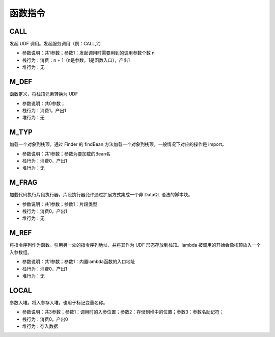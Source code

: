 函数指令
------------------------------------
CALL
'''''''
发起 UDF 调用。发起服务调用（例：CALL,2）

* 参数说明：共1参数；参数1：发起调用时需要用到的调用参数个数 n
* 栈行为：消费：n + 1（n是参数，1是函数入口），产出1
* 堆行为：无

.. code-block:: text
    :linenos:

    代码：return abs(-1)
    指令：
      ...(部分略)...
      #2  M_DEF
      #3  LDC_D     -1
      #4  CALL      1   <- 在 CALL 发起函数调用之前通常会有 M_DEF、M_TYP、M_REF 三种之一的函数定义行为。
      ...(部分略)...

M_DEF
'''''''
函数定义，将栈顶元素转换为 UDF

* 参数说明：共0参数；
* 栈行为：消费1，产出1
* 堆行为：无

.. code-block:: text
    :linenos:

    代码：return abs(-1)
    指令：
      #0  E_LOAD    #
      #1  GET       abs
      #2  M_DEF         <= 前面 GET 出来的 abs 定义为函数
      ...(部分略)...

M_TYP
'''''''
加载一个对象到栈顶。通过 Finder 的 findBean 方法加载一个对象到栈顶。一般情况下对应的操作是 import。

* 参数说明：共1参数；参数为要加载的Bean名
* 栈行为：消费0，产出1
* 堆行为：无

.. code-block:: text
    :linenos:

    代码：import 'net.hasor.test.dataql.udfs.DemoUdf' as foo; return foo().name
    指令：
      #0  M_TYP     net.hasor.test.dataql.udfs.DemoUdf
      #1  STORE     0
      #2  LOAD      0, 0
      #3  M_DEF
      #4  CALL      0
      ...(部分略)...

M_FRAG
'''''''
加载代码执行片段执行器，片段执行器允许通过扩展方式集成一个非 DataQL 语法的脚本块。

* 参数说明：共1参数；参数1：片段类型
* 栈行为：消费0，产出1
* 堆行为：无

.. code-block:: text
    :linenos:

    [1]
      ...(部分略)...
      #03  M_FRAG    sql     <- 加载类型为 sql 的外部片段执行器。
      #04  LOAD      0, 0
      ...(部分略)...

M_REF
'''''''
将指令序列作为函数。引用另一处的指令序列地址，并将其作为 UDF 形态存放到栈顶。lambda 被调用的开始会像栈顶放入一个入参数组。

* 参数说明：共1参数；参数1：内置lambda函数的入口地址
* 栈行为：消费0，产出1
* 堆行为：无

.. code-block:: text
    :linenos:

    代码：var foo = () -> return {"name" : true}; return foo().name
    指令：
    [0]
      #0  M_REF     1    <- 引用 [1] 指令序列作为函数
      #1  STORE     0
      #2  LOAD      0, 0
      #3  M_DEF
      #4  CALL      0
      ...(部分略)...
    [1]
      ...(部分略)...

LOCAL
'''''''
参数入堆。将入参存入堆，也用于标记变量名称。

* 参数说明：共3参数；参数1：调用时的入参位置；参数2：存储到堆中的位置；参数3：参数名助记符；
* 栈行为：消费0，产出0
* 堆行为：存入数据

.. code-block:: text
    :linenos:

    代码：var foo = (a,b,c) -> return {"name" : a}; return foo().name
    指令：
    [0]
      ...(部分略)...
    [1]
      #0  LOCAL     0, 0, a
      #1  LOCAL     1, 1, b
      #2  LOCAL     2, 2, c
      ...(部分略)...
